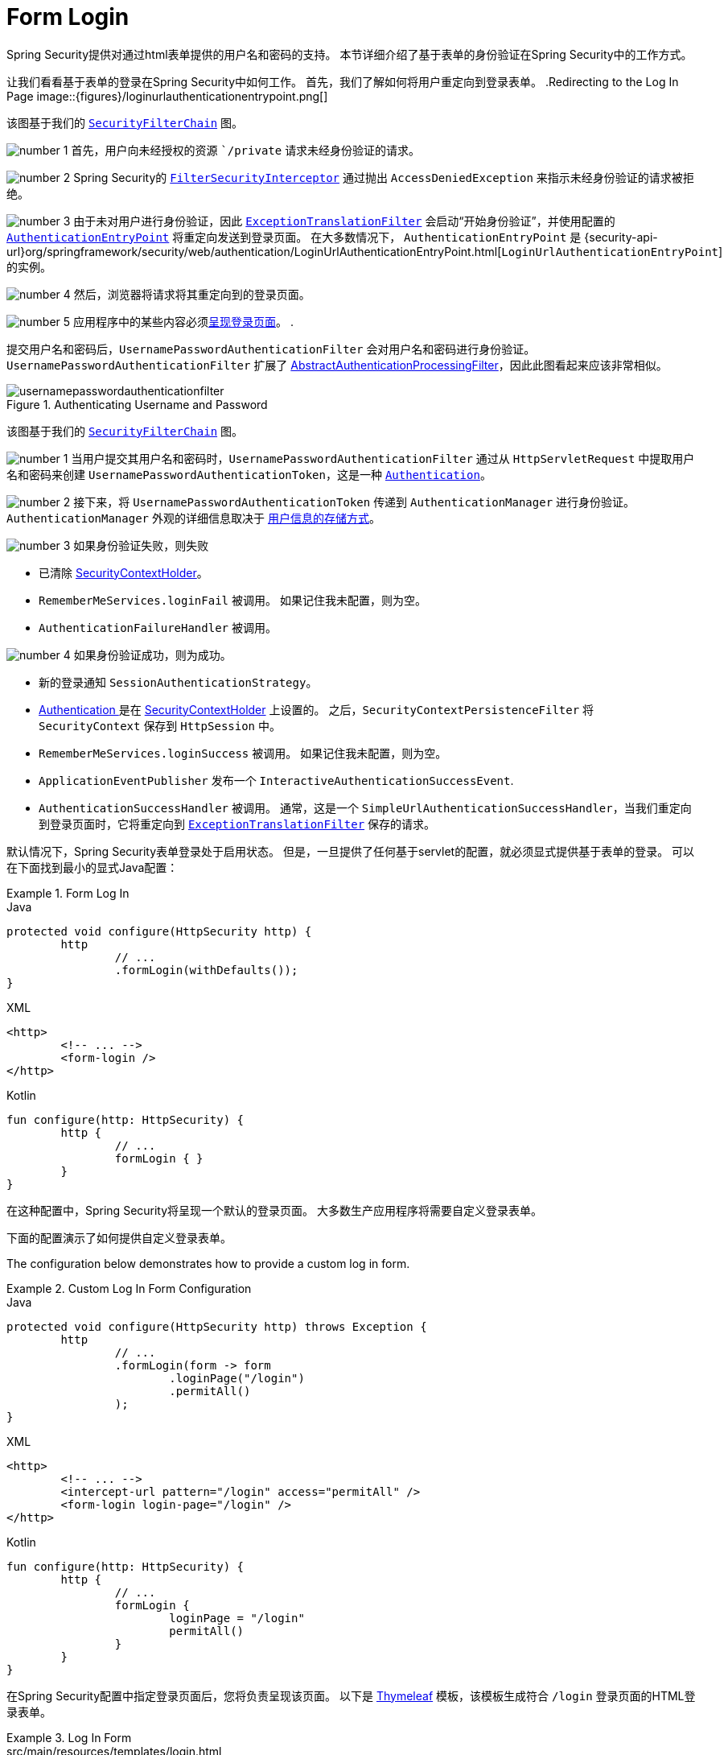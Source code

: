 [[servlet-authentication-form]]
= Form Login

Spring Security提供对通过html表单提供的用户名和密码的支持。 本节详细介绍了基于表单的身份验证在Spring Security中的工作方式。

让我们看看基于表单的登录在Spring Security中如何工作。 首先，我们了解如何将用户重定向到登录表单。
// FIXME: describe authenticationentrypoint, authenticationfailurehandler, authenticationsuccesshandler
.Redirecting to the Log In Page
image::{figures}/loginurlauthenticationentrypoint.png[]

该图基于我们的  <<servlet-securityfilterchain,`SecurityFilterChain`>> 图。

image:{icondir}/number_1.png[] 首先，用户向未经授权的资源 ``/private` 请求未经身份验证的请求。

image:{icondir}/number_2.png[] Spring Security的 <<servlet-authorization-filtersecurityinterceptor,`FilterSecurityInterceptor`>> 通过抛出 `AccessDeniedException` 来指示未经身份验证的请求被拒绝。

image:{icondir}/number_3.png[] 由于未对用户进行身份验证，因此 <<servlet-exceptiontranslationfilter,`ExceptionTranslationFilter`>>  会启动“开始身份验证”，并使用配置的  <<servlet-authentication-authenticationentrypoint,`AuthenticationEntryPoint`>> 将重定向发送到登录页面。 在大多数情况下，  `AuthenticationEntryPoint` 是 {security-api-url}org/springframework/security/web/authentication/LoginUrlAuthenticationEntryPoint.html[`LoginUrlAuthenticationEntryPoint`] 的实例。

image:{icondir}/number_4.png[] 然后，浏览器将请求将其重定向到的登录页面。

image:{icondir}/number_5.png[] 应用程序中的某些内容必须<<servlet-authentication-form-custom,呈现登录页面>>。 .

[[servlet-authentication-usernamepasswordauthenticationfilter]]
提交用户名和密码后，`UsernamePasswordAuthenticationFilter` 会对用户名和密码进行身份验证。 `UsernamePasswordAuthenticationFilter` 扩展了 <<servlet-authentication-abstractprocessingfilter,AbstractAuthenticationProcessingFilter>>，因此此图看起来应该非常相似。

.Authenticating Username and Password
image::{figures}/usernamepasswordauthenticationfilter.png[]

该图基于我们的 <<servlet-securityfilterchain,`SecurityFilterChain`>>  图。

image:{icondir}/number_1.png[] 当用户提交其用户名和密码时，`UsernamePasswordAuthenticationFilter` 通过从 `HttpServletRequest` 中提取用户名和密码来创建 `UsernamePasswordAuthenticationToken`，这是一种 <<servlet-authentication-authentication,`Authentication`>>。

image:{icondir}/number_2.png[] 接下来，将 `UsernamePasswordAuthenticationToken` 传递到 `AuthenticationManager` 进行身份验证。 `AuthenticationManager` 外观的详细信息取决于 <<servlet-authentication-unpwd-storage,用户信息的存储方式>>。

image:{icondir}/number_3.png[] 如果身份验证失败，则失败

* 已清除 <<servlet-authentication-securitycontextholder,SecurityContextHolder>>。
* `RememberMeServices.loginFail` 被调用。 如果记住我未配置，则为空。
// FIXME: link to rememberme
* `AuthenticationFailureHandler` 被调用。
// FIXME: link to AuthenticationFailureHandler

image:{icondir}/number_4.png[] 如果身份验证成功，则为成功。

* 新的登录通知 `SessionAuthenticationStrategy`。
// FIXME: Add link to SessionAuthenticationStrategy
* <<servlet-authentication-authentication,Authentication >> 是在 <<servlet-authentication-securitycontextholder,SecurityContextHolder>> 上设置的。 之后，`SecurityContextPersistenceFilter` 将 `SecurityContext` 保存到 `HttpSession` 中。
// FIXME: link securitycontextpersistencefilter
* `RememberMeServices.loginSuccess` 被调用。 如果记住我未配置，则为空。
// FIXME: link to rememberme
* `ApplicationEventPublisher` 发布一个 `InteractiveAuthenticationSuccessEvent`.
* `AuthenticationSuccessHandler` 被调用。 通常，这是一个 `SimpleUrlAuthenticationSuccessHandler`，当我们重定向到登录页面时，它将重定向到  <<servlet-exceptiontranslationfilter,`ExceptionTranslationFilter`>>  保存的请求。

[[servlet-authentication-form-min]]
默认情况下，Spring Security表单登录处于启用状态。 但是，一旦提供了任何基于servlet的配置，就必须显式提供基于表单的登录。 可以在下面找到最小的显式Java配置：

.Form Log In
====
.Java
[source,java,role="primary"]
----
protected void configure(HttpSecurity http) {
	http
		// ...
		.formLogin(withDefaults());
}
----

.XML
[source,xml,role="secondary"]
----
<http>
	<!-- ... -->
	<form-login />
</http>
----

.Kotlin
[source,kotlin,role="secondary"]
----
fun configure(http: HttpSecurity) {
	http {
		// ...
		formLogin { }
	}
}
----
====

在这种配置中，Spring Security将呈现一个默认的登录页面。 大多数生产应用程序将需要自定义登录表单。

下面的配置演示了如何提供自定义登录表单。

[[servlet-authentication-form-custom]]
The configuration below demonstrates how to provide a custom log in form.

.Custom Log In Form Configuration
====
.Java
[source,java,role="primary"]
----
protected void configure(HttpSecurity http) throws Exception {
	http
		// ...
		.formLogin(form -> form
			.loginPage("/login")
			.permitAll()
		);
}
----

.XML
[source,xml,role="secondary"]
----
<http>
	<!-- ... -->
	<intercept-url pattern="/login" access="permitAll" />
	<form-login login-page="/login" />
</http>
----

.Kotlin
[source,kotlin,role="secondary"]
----
fun configure(http: HttpSecurity) {
	http {
		// ...
		formLogin {
			loginPage = "/login"
			permitAll()
		}
	}
}
----
====

[[servlet-authentication-form-custom-html]]
在Spring Security配置中指定登录页面后，您将负责呈现该页面。 以下是 https://www.thymeleaf.org/[Thymeleaf]  模板，该模板生成符合 `/login` 登录页面的HTML登录表单。

.Log In Form
====
.src/main/resources/templates/login.html
[source,xml]
----
<!DOCTYPE html>
<html xmlns="http://www.w3.org/1999/xhtml" xmlns:th="https://www.thymeleaf.org">
	<head>
		<title>Please Log In</title>
	</head>
	<body>
		<h1>Please Log In</h1>
		<div th:if="${param.error}">
			Invalid username and password.</div>
		<div th:if="${param.logout}">
			You have been logged out.</div>
		<form th:action="@{/login}" method="post">
			<div>
			<input type="text" name="username" placeholder="Username"/>
			</div>
			<div>
			<input type="password" name="password" placeholder="Password"/>
			</div>
			<input type="submit" value="Log in" />
		</form>
	</body>
</html>
----
====

关于默认HTML表单，有一些关键点：

* 	一个POST请求到 `/login` 用来验证用户
* 该表格将需要包含一个由Thymeleaf  <<servlet-csrf-include-form-auto,自动包含>>的 <<servlet-csrf,CSRF Token>>。
* 该表单 `username` 参数为 username
* 该表单 `password` 参数为 password
* 如果HTTP参数错误，则表明用户未能提供有效的 username/password
* 如果HTTP参数存在 logout 参数，则表明用户已成功注销

除了自定义登录页面外，许多用户将不需要更多。 但是，如果需要，可以使用其他配置自定义以上所有内容。

[[servlet-authentication-form-custom-controller]]
如果您使用的是Spring MVC，则需要一个将  `GET /login`   映射到我们创建的登录模板的控制器。 下面是最小的LoginController示例：

.LoginController
====
.src/main/java/example/LoginController.java
[source,java]
----
@Controller
class LoginController {
	@GetMapping("/login")
	String login() {
		return "login";
	}
}
----
====
